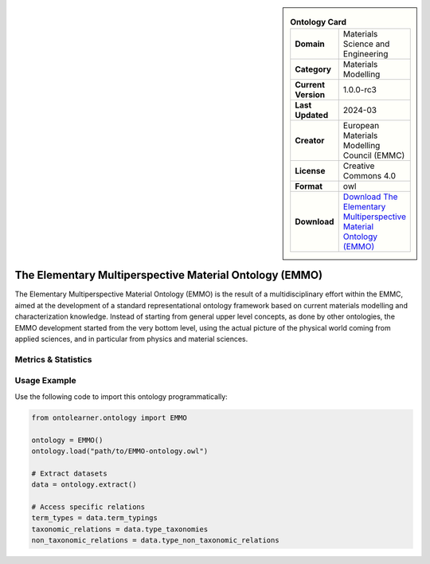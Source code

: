 

.. sidebar::

    .. list-table:: **Ontology Card**
       :header-rows: 0

       * - **Domain**
         - Materials Science and Engineering
       * - **Category**
         - Materials Modelling
       * - **Current Version**
         - 1.0.0-rc3
       * - **Last Updated**
         - 2024-03
       * - **Creator**
         - European Materials Modelling Council (EMMC)
       * - **License**
         - Creative Commons 4.0
       * - **Format**
         - owl
       * - **Download**
         - `Download The Elementary Multiperspective Material Ontology (EMMO) <https://emmo-repo.github.io/>`_

The Elementary Multiperspective Material Ontology (EMMO)
========================================================================================================

The Elementary Multiperspective Material Ontology (EMMO) is the result of a multidisciplinary effort within the EMMC,     aimed at the development of a standard representational ontology framework based on current materials modelling     and characterization knowledge. Instead of starting from general upper level concepts, as done by other ontologies,     the EMMO development started from the very bottom level, using the actual picture of the physical world coming     from applied sciences, and in particular from physics and material sciences.

Metrics & Statistics
--------------------------

.. tab:: Graph


    .. list-table:: Graph Statistics
        :widths: 50 50
        :header-rows: 0

        * - **Total Nodes**
          - 13613
        * - **Total Edges**
          - 30349
        * - **Root Nodes**
          - 281
        * - **Leaf Nodes**
          - 7742
    ::


.. tab:: Coverage


    .. list-table:: Knowledge Coverage Statistics
        :widths: 50 50
        :header-rows: 0

        * - **Classes**
          - 2448
        * - **Individuals**
          - 2
        * - **Properties**
          - 181

    ::

.. tab:: Hierarchy


    .. list-table:: Hierarchical Metrics
        :widths: 50 50
        :header-rows: 0

        * - **Maximum Depth**
          - 41
        * - **Minimum Depth**
          - 0
        * - **Average Depth**
          - 8.16
        * - **Depth Variance**
          - 107.87
    ::


.. tab:: Breadth


    .. list-table:: Breadth Metrics
        :widths: 50 50
        :header-rows: 0

        * - **Maximum Breadth**
          - 552
        * - **Minimum Breadth**
          - 1
        * - **Average Breadth**
          - 67.24
        * - **Breadth Variance**
          - 14619.32
    ::

.. tab:: LLMs4OL


    .. list-table:: LLMs4OL Dataset Statistics
        :widths: 50 50
        :header-rows: 0

        * - **Term Types**
          - 2
        * - **Taxonomic Relations**
          - 16281
        * - **Non-taxonomic Relations**
          - 52
        * - **Average Terms per Type**
          - 2.00
    ::

Usage Example
----------------
Use the following code to import this ontology programmatically:

.. code-block:: python

    from ontolearner.ontology import EMMO

    ontology = EMMO()
    ontology.load("path/to/EMMO-ontology.owl")

    # Extract datasets
    data = ontology.extract()

    # Access specific relations
    term_types = data.term_typings
    taxonomic_relations = data.type_taxonomies
    non_taxonomic_relations = data.type_non_taxonomic_relations
